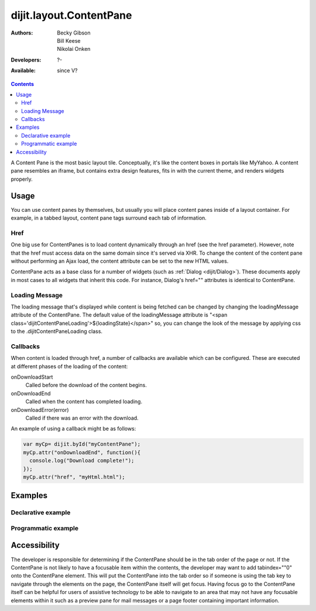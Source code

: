.. _dijit/layout/ContentPane:

dijit.layout.ContentPane
========================

:Authors: Becky Gibson, Bill Keese, Nikolai Onken
:Developers: ?-
:Available: since V?

.. contents::
    :depth: 2

A Content Pane is the most basic layout tile. Conceptually, it's like the content boxes in portals like MyYahoo. A content pane resembles an iframe, but contains extra design features, fits in with the current theme, and renders widgets properly.

=====
Usage
=====

You can use content panes by themselves, but usually you will place content panes inside of a layout container. For example, in a tabbed layout, content pane tags surround each tab of information.

Href
----

One big use for ContentPanes is to load content dynamically through an href (see the href parameter).
However, note that the href must access data on the same domain since it's served via XHR.  To change the content of the content pane without performing an Ajax load, the content attribute can be set to the new HTML values.

ContentPane acts as a base class for a number of widgets (such as :ref:`Dialog <dijit/Dialog>`). These documents apply in most cases to all widgets that inherit this code. For instance, Dialog's href="" attributes is identical to ContentPane.

Loading Message
---------------

The loading message that's displayed while content is being fetched can be changed by changing the loadingMessage attribute of the ContentPane.  The default value of the loadingMessage attribute is "<span class='dijitContentPaneLoading'>${loadingState}</span>" so, you can change the look of the message by applying css to the .dijitContentPaneLoading class.


Callbacks
---------
When content is loaded through href, a number of callbacks are available which can be configured.  These are executed at different phases of the loading of the content:

onDownloadStart
  Called before the download of the content begins.

onDownloadEnd
  Called when the content has completed loading.

onDownloadError(error)
  Called if there was an error with the download.

An example of using a callback might be as follows:

.. code-block :: javascript

  var myCp= dijit.byId("myContentPane");
  myCp.attr("onDownloadEnd", function(){
    console.log("Download complete!");
  });
  myCp.attr("href", "myHtml.html");


========
Examples
========

Declarative example
-------------------

.. code-example ::

  .. js ::

    <script type="text/javascript">
      dojo.require("dijit.layout.ContentPane");
    </script>

  .. html ::

    <div dojoType="dijit.layout.ContentPane">
      Hi, pretty boring huh?
    </div>


Programmatic example
--------------------

.. code-example ::

  Create a ContentPane from an existing DIV, and replace it's content:

  .. js ::

    <script type="text/javascript">
      dojo.require("dijit.layout.ContentPane");
      dojo.addOnLoad(function(){
          new dijit.layout.ContentPane({
              content:"<p>Optionally set new content now</p>",
              style:"height:125px"
          }, "targetID");
      });
    </script>

  .. html ::

    <div id="targetID">
      I get replaced.
    </div>


.. code-example ::

   Create an entirely new ContentPane from no DOM, and place in Some node byID:

  .. js ::

    <script type="text/javascript">
      dojo.require("dijit.layout.ContentPane");
      dojo.addOnLoad(function(){
          new dijit.layout.ContentPane({
              content:"<p>I am initial content</p>",
              style:"height:125px"
          }).placeAt("targetIDtoo");
      });
    </script>

  .. html ::

    <div id="targetIDtoo">
      A contentPane will appear here:
    </div>


=============
Accessibility
=============

The developer is responsible for determining if the ContentPane should be in the tab order of the page or not. If the ContentPane is not likely to have a focusable item within the contents, the developer may want to add tabindex=""0" onto the ContentPane element. This will put the ContentPane into the tab order so if someone is using the tab key to navigate through the elements on the page, the ContentPane itself will get focus. Having focus go to the ContentPane itself can be helpful for users of assistive technology to be able to navigate to an area that may not have any focusable elements within it such as a preview pane for mail messages or a page footer containing important information.
